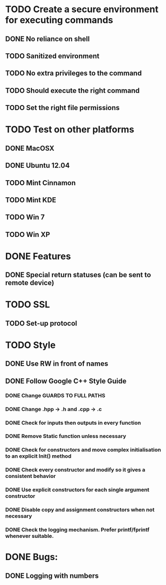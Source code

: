 * TODO Create a secure environment for executing commands
** DONE No reliance on shell
** TODO Sanitized environment
** TODO No extra privileges to the command
** TODO Should execute the right command
** TODO Set the right file permissions

* TODO Test on other platforms
** DONE MacOSX
** DONE Ubuntu 12.04
** TODO Mint Cinnamon
** TODO Mint KDE
** TODO Win 7
** TODO Win XP

* DONE Features
** DONE Special return statuses (can be sent to remote device)
* TODO SSL
** TODO Set-up protocol
* TODO Style
** DONE Use RW in front of names
** DONE Follow Google C++ Style Guide
*** DONE Change GUARDS TO FULL PATHS
*** DONE Change .hpp -> .h and .cpp -> .c
*** DONE Check for inputs then outputs in every function
*** DONE Remove Static function unless necessary
*** DONE Check for constructors and move complex initialisation to an explicit Init() method
*** DONE Check every constructor and modify so it gives a consistent behavior
*** DONE Use explicit constructors for each single argument constructor
*** DONE Disable copy and assignment constructors when not necessary
*** DONE Check the logging mechanism. Prefer printf/fprintf whenever suitable.

* DONE Bugs: 
** DONE Logging with numbers
